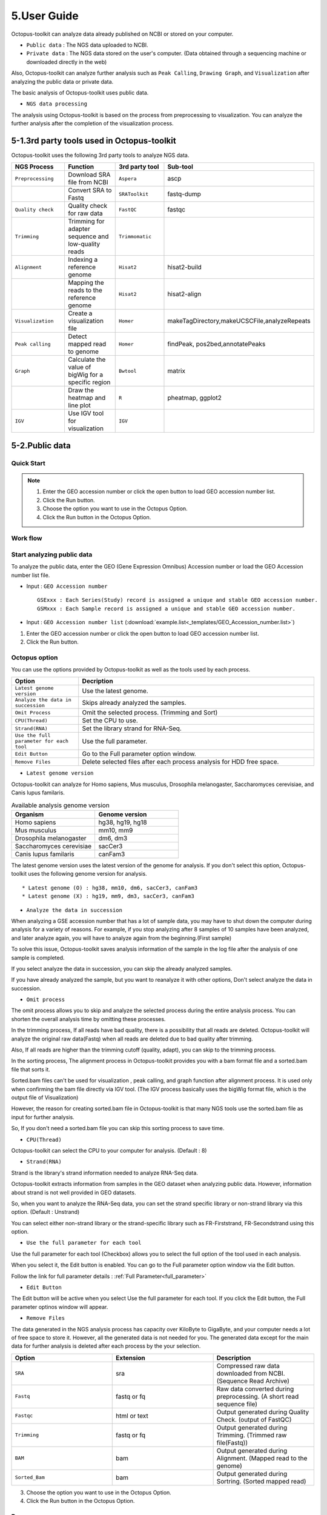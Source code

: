 ============
5.User Guide
============

Octopus-toolkit can analyze data already published on NCBI or stored on your computer.

* ``Public data`` : The NGS data uploaded to NCBI.
* ``Private data`` : The NGS data stored on the user's computer. (Data obtained through a sequencing machine or downloaded directly in the web)

Also, Octopus-toolkit can analyze further analysis such as ``Peak Calling``, ``Drawing Graph``, and ``Visualization`` after analyzing the public data or private data.

The basic analysis of Octopus-toolkit uses public data.

* ``NGS data processing``

.. image:: _static/Guide/0.NGS_data_processing.png

The analysis using Octopus-toolkit is based on the process from preprocessing to visualization. You can analyze the further analysis after the completion of the visualization process. 

.. _3rd_party_tool:

5-1.3rd party tools used in Octopus-toolkit
^^^^^^^^^^^^^^^^^^^^^^^^^^^^^^^^^^^^^^^^^^^

Octopus-toolkit uses the following 3rd party tools to analyze NGS data.

.. list-table::
   :widths: 10 10 10 10
   :header-rows: 1

   * - NGS Process
     - Function
     - 3rd party tool
     - Sub-tool
   * - ``Preprocessing``
     - Download SRA file from NCBI
     - ``Aspera``
     - ascp
   * - 
     - Convert SRA to Fastq
     - ``SRAToolkit``
     - fastq-dump
   * - ``Quality check``
     - Quality check for raw data
     - ``FastQC``
     - fastqc
   * - ``Trimming``
     - Trimming for adapter sequence and low-quality reads
     - ``Trimmomatic``
     - 
   * - ``Alignment``
     - Indexing a reference genome
     - ``Hisat2``
     - hisat2-build
   * - 
     - Mapping the reads to the reference genome
     - ``Hisat2``
     - hisat2-align
   * - ``Visualization``
     - Create a visualization file
     - ``Homer``
     - makeTagDirectory,makeUCSCFile,analyzeRepeats
   * - ``Peak calling``
     - Detect mapped read to genome
     - ``Homer``
     - findPeak, pos2bed,annotatePeaks
   * - ``Graph``
     - Calculate the value of bigWig for a specific region
     - ``Bwtool``
     - matrix
   * - 
     - Draw the heatmap and line plot
     - ``R``
     - pheatmap, ggplot2
   * - ``IGV``
     - Use IGV tool for visualization
     - ``IGV``
     -


5-2.Public data
^^^^^^^^^^^^^^^

Quick Start
___________

.. note::
    1. Enter the GEO accession number or click the open button to load GEO accession number list.
    2. Click the Run button.
    3. Choose the option you want to use in the Octopus Option.
    4. Click the Run button in the Octopus Option.

Work flow
_________

.. image:: _static/Guide/analysis_workflow2.png

Start analyzing public data
___________________________

.. image:: _static/Guide/1.Public_Data_Input.png

To analyze the public data, enter the GEO (Gene Expression Omnibus) Accession number or load the GEO Accession number list file.

* Input : ``GEO Accession number`` ::

   GSExxx : Each Series(Study) record is assigned a unique and stable GEO accession number.
   GSMxxx : Each Sample record is assigned a unique and stable GEO accession number.

* Input : ``GEO Accession number list`` (:download:`example.list<_templates/GEO_Accession_number.list>`)


1. Enter the GEO accession number or click the open button to load GEO accession number list.
2. Click the Run button.

.. _octopus_option:

Octopus option
______________

You can use the options provided by Octopus-toolkit as well as the tools used by each process.

.. image:: _static/Guide/2.Octopus_Option.png

.. csv-table::
   :header: "Option","Decription"
   :widths: 10,35

   ``Latest genome version``, Use the latest genome.
   ``Analyze the data in succession``, Skips already analyzed the samples.
   ``Omit Process``,Omit the selected process. (Trimming and Sort)
   ``CPU(Thread)``,Set the CPU to use.
   ``Strand(RNA)``,Set the library strand for RNA-Seq.
   ``Use the full parameter for each tool``,Use the full parameter.
   ``Edit Button``,Go to the Full parameter option window.
   ``Remove Files``,Delete selected files after each process analysis for HDD free space.

* ``Latest genome version``

Octopus-toolkit can analyze for Homo sapiens, Mus musculus, Drosophila melanogaster, Saccharomyces cerevisiae, and Canis lupus familaris.

.. list-table:: Available analysis genome version
   :widths: 10 10
   :header-rows: 1

   * - Organism
     - Genome version
   * - Homo sapiens
     - hg38, hg19, hg18
   * - Mus musculus
     - mm10, mm9
   * - Drosophila melanogaster
     - dm6, dm3
   * - Saccharomyces cerevisiae
     - sacCer3
   * - Canis lupus familaris
     - canFam3

The latest genome version uses the latest version of the genome for analysis. If you don't select this option, Octopus-toolkit uses the following genome version for analysis. ::

 * Latest genome (O) : hg38, mm10, dm6, sacCer3, canFam3
 * Latest genome (X) : hg19, mm9, dm3, sacCer3, canFam3

* ``Analyze the data in succession``

When analyzing a GSE accession number that has a lot of sample data, you may have to shut down the computer during analysis for a variety of reasons. For example, if you stop analyzing after 8 samples of 10 samples have been analyzed, and later analyze again, you will have to analyze again from the beginning.(First sample) 

To solve this issue, Octopus-toolkit saves analysis information of the sample in the log file after the analysis of one sample is completed.

If you select analyze the data in succession, you can skip the already analyzed samples.

If you have already analyzed the sample, but you want to reanalyze it with other options, Don't select analyze the data in succession.

* ``Omit process``

The omit process allows you to skip and analyze the selected process during the entire analysis process. You can shorten the overall analysis time by omitting these processes.

In the trimming process, If all reads have bad quality, there is a possibility that all reads are deleted. Octopus-toolkit will analyze the original raw data(Fastq) when all reads are deleted due to bad quality after trimming.

Also, If all reads are higher than the trimming cutoff (quality, adapt), you can skip to the 
trimming process.

In the sorting process, The alignment process in Octopus-toolkit provides you with a bam format file and a sorted.bam file that sorts it.

Sorted.bam files can't be used for visualization , peak calling, and graph function after alignment process. It is used only when confirming the bam file directly via IGV tool.
(The IGV process basically uses the bigWig format file, which is the output file of Visualization)

However, the reason for creating sorted.bam file in Octopus-toolkit is that many NGS tools use the sorted.bam file as input for further analysis.

So, If you don't need a sorted.bam file you can skip this sorting process to save time.

* ``CPU(Thread)``

Octopus-toolkit can select the CPU to your computer for analysis. (Default : 8)

* ``Strand(RNA)``

Strand is the library's strand information needed to analyze RNA-Seq data.

Octopus-toolkit extracts information from samples in the GEO dataset when analyzing public data. However, information about strand is not well provided in GEO datasets.

So, when you want to analyze the RNA-Seq data, you can set the strand specific library or non-strand library via this option. (Default : Unstrand)

You can select either non-strand library or the strand-specific library such as FR-Firststrand, FR-Secondstrand using this option.

* ``Use the full parameter for each tool``

Use the full parameter for each tool (Checkbox) allows you to select the full option of the tool used in each analysis.

When you select it, the Edit button is enabled. You can go to the Full parameter option window via the Edit button.

Follow the link for full parameter details : :ref:`Full Parameter<full_parameter>`


* ``Edit Button``

The Edit button will be active when you select Use the full parameter for each tool. If you click the Edit button, the Full parameter optinos window will appear.

* ``Remove Files``

The data generated in the NGS analysis process has capacity over KiloByte to GigaByte, and your computer needs a lot of free space to store it. However, all the generated data is not needed for you.
The generated data except for the main data for further analysis is deleted after each process by the your selection.

.. list-table::
   :widths: 10 10 10
   :header-rows: 1

   * - Option
     - Extension
     - Description
   * - ``SRA``
     - sra
     - Compressed raw data downloaded from NCBI. (Sequence Read Archive)
   * - ``Fastq``
     - fastq or fq
     - Raw data converted during preprocessing. (A short read sequence file)
   * - ``Fastqc``
     - html or text
     - Output generated during Quality Check. (output of FastQC)
   * - ``Trimming``
     - fastq or fq
     - Output generated during Trimming. (Trimmed raw file(Fastq))
   * - ``BAM``
     - bam
     - Output generated during Alignment. (Mapped read to the genome)
   * - ``Sorted_Bam``
     - bam
     - Output generated during Sortring. (Sorted mapped read)

3. Choose the option you want to use in the Octopus Option.
4. Click the Run button in the Octopus Option. 

Run
___


* Analysis screen of Octopus-toolkit (Public data analysis)

.. image:: _static/Guide/3.Octopus-toolkit_run_public.png


5-3.Private data
^^^^^^^^^^^^^^^^

Quick Start
___________

.. note::
    1. Select Analysis -> Private Data in the Menu bar.
    2. Select the folder where the raw data is stored or select raw data stored in your computer.
    3. Add information about each sample in the private table.
    4. Click the Run button in the private table.
    5. choose the option you want to use in the Octopus option.
    6. Click the Run button in the Octopus Option.

Start analyzing private data
____________________________

.. image:: _static/Guide/4.Private_Start.png

Unlike public data analysis, private data analysis does not download SRA file from NCBI. This analysisonly uses the raw data stored on your computer.

Private data analysis uses the Fastq format file and the gzip-compressed Fastq.gz format file as input.

.. note::
    * Raw data : Sample ``.fastq`` or Sample ``.fq``
    * compressed Raw data : Sample ``.fastq.gz`` or Sample ``.fq.gz``
    * Single-End data : Sample ``.fastq`` (or fq, fastq.gz, fq.gz)
    * Paired-End data : Sample ``_1.fastq``, Sample ``_2.fastq``

For Paired-End data, distinguish between ``_1.fastq`` and ``_2.fastq`` in the same sample name.

1. To analyze the private data, select ``Analysis`` -> ``Private Data`` in the menu bar.
2. Select the ``folder`` where the raw data is stored or select ``raw data`` stored in your computer.

Octopus-toolkit examines the selected raw data or folder and selects only the data that matches the input format and outputs it to the private table.

Private table
_____________

.. image:: _static/Guide/5.Private_Table.png

Octopus-toolkit does not know the sample information about your private data. So you need to add information about the samples you want to analyze.

Octopus-toolkit checks the name of the selected raw data to create an initial table. Paired-End data creates a table by separating ``_1.fastq`` and ``_2.fastq`` format from data of the ``same name``.

If the selected data is not displayed in the table, refer to the data format of the above note and change the data name.

First, select a sample in the table to enter information. Insert information about the selected sample by selecting it from the table option below.

.. csv-table::
   :header: "Option","Decription"
   :widths: 10,20

   ``Genome``,Select the sample's genome.
   ``Seq type``,Select the sample's seq type.
   ``Multi-Lane``,Select samples sequenced by Multi-Lane.
   ``Strand``,Select the sample's strand.

* ``Genome``

The available genome in Octopus-toolkit is:

.. list-table::
   :widths: 8 10
   :header-rows: 1

   * - Species
     - Genome version
   * - ``Homo sapiens``
     - ``hg38`` (Dec.2013, GRCh38), ``hg19`` (Feb.2009,GRCh37), ``hg18`` (Mar.2006 NCBI36)
   * - ``Mus musculus``
     - ``mm10`` (Dec.2011 GRCm38), ``mm9`` (July.2007 NCBI37)
   * - ``Drosophila melanogaster``
     - ``dm6`` (Aug.2014 BDGP Release 6+ ISO1 MT), ``dm3`` (Apr.2006 BDGP R5)
   * - ``Saccharomyces cerevisiae``
     - ``sacCer3`` (Apr.2011 SacCer_Apr2011)
   * - ``Canis lupus familaris``
     - ``canFam3`` (Sep.2011 Broad CanFam3.1)

.. _seq_type:

* ``Seq type``

Octopus-toolkit can analyze ChIP-Seq, RNA-Seq, MeDIP-Seq, ATAC-Seq, Dnase-Seq and Mnase-Seq.

* ``Multi-Lane``

When sequencing through a sequencing machine, Multi-Lane means that raw data is extracted by dividing into several lanes rather than 1 lane.

Most multi-lane data have the following filenames. ::

    Sample.L001.fastq, Sample.L002.fastq, Sample.L003.fastq ... Sample.L008.fastq

To set multi-lane information, all multi-lane sample data should be selected with the same number of multi-lane values.

If you want to know more information, please refer to the tutorial site. Multi-Lane tutorial Link

* ``Strand``

The strand provided by Octopus-toolkit is a library strand of two types.

1. Non-strand library : ``Unstrand`` (Default)
2. Strand specific library : ``FR-Firststrand``, ``FR-secondstrand``

To add this option, the Seq type of the sample to be selected is RNA-Seq.

3. Add information about each sample in the private table.
4. Click the Run button in the private table.

Octopus option
______________

Octopus option is the same as public data analysis. Please refer to public data analysis. (:ref:`Octopus option<octopus_option>`)

Run
___

* Analysis screen of Octopus-toolkit (Private data analysis)

.. image:: _static/Guide/6.Octopus-toolkit_run_private.png

5-4.Peak Calling
^^^^^^^^^^^^^^^^

Quick Start
___________

.. note::
    1. Select Analysis -> Peak Calling in the Menu bar.
    2. Select the resulting folder generated by analyzing public data or private data.
    3. Add information about each sample in the peak calling table.
    4. Click the Run button in the peak calling table.
    
Start analyzing peak calling
____________________________

.. image:: _static/Guide/7.Peak_Calling_Start.png

The peak calling is the process of identifying the region of the mapped read to the genome.
Peak calling process of Octopus-toolkit can't perform RNA-Seq analysis in NGS-Seq.

Peak calling will detect the region of the read mapped on the genome, so you need to complete the alignment process in advance. Therefore, in order to use peak calling, you must complete at least one sample of the data analysis. (Public or Private)

1. Select Analysis -> Peak Calling in the Menu bar.
2. Select the resulting folder generated by analyzing public data or private data.

Peak calling table
__________________

.. image:: _static/Guide/8.Peak_Calling_Table.png

The Peak calling table consists of a table that stores sample information, a sample input window, and a table option window.

To use the peak calling, select the sample you want to analyze in the sample window and click the insert button. And then, Add Control and Style information for the selected sample After selecting the inserted sample.

If Control data associated with the sample exist in the analyzed result, Octopus-toolkit will not automatically identify the Control data, so you will need to add Control information for the sample.

* ``Control``

To use Input or IgG seqeuencing related to sample, as a control, this option allows you to select Input or IgG sequencing. (Recommended)

Control information can be selected only for the sample included in the resulting folder.

* ``Style``

Peak calling process has specific analysis method about seq type of each sample.

.. list-table::
   :widths: 10 10 20
   :header-rows: 1

   * - option
     - Seq type
     - Description
   * - ``Transcription Factor``
     - ChIP-Seq, DNase-Seq
     - Peak finding for single contact or focal ChIP-Seq experiments or DNase-Seq.
   * - ``Histone``
     - ChIP-Seq
     - Peak finding for broad regions of enrichment found in ChIP-Seq experiments for various histone marks.
   * - ``Groseq``
     - GRO-Seq
     - De novo transcript identification from strand specific GRO-Seq.
   * - ``DNase``
     - DNase-Seq
     - Adjusted parameters for DNase-Seq peak finding.
   * - ``mC``
     - MeDIP-Seq
     - DNA methylation analysis.

Please select a style option that meets your analysis needs.

3. Add information about each sample in the peak calling table.
4. Click the Run button in the peak calling table.

5-5.Graph
^^^^^^^^^

Quick Start
___________

.. note::
    1. Select Analysis -> Graph in the Menu bar.
    2. Select the resulting folder generated by analyzing public data or private data.
    3. set the TSS region and Bin size in the Graph table.
    4. Click the Run button in the Graph table.

Start analyzing Graph
_____________________

.. image:: _static/Guide/9.Graph_Start.png

The Graph process is a step that extracts data for a specific region given by the user in the visualization file (bigWig format) and draws the heatmap and line plot using the extracted values.

Because the graph process uses the bigWig format file to calculate the value for a given region(bed format file) by the user, you must complete the processing of the previous steps for at least one sample.

* ``Previous steps`` : Public data or Private data analysis -> Peak Calling.

1. Select Analysis -> Graph in the Menu bar.
2. Select the resulting folder generated by analyzing public data or private data.

Graph table
___________

.. image:: _static/Guide/10.Graph_Table.png

To draw graphs, Octopus-toolkit requires a bigWig format file and a bed format file.

* ``bigWig`` : Output of the Public data or Private data analysis.
* ``bed`` : Output of the Peak calling.

In the loaded data, bed format file is saved annotation option, and bigWig format file is saved in sample window.

To use Graph, you select a specific region to be analyzed in the annotation information for calculating value. And then, select the sample you want to analyze in the sample window and click the insert button. 

* ``Annotation(bed)``

The annotation (bed) option can be selected from the Promoter.bed provided by Octopus-toolkit and the bed file analyzed by the user in the peak calling process.


The Table option gives you a choice of additional options to calculate a specific region using the bigWig format file.

* ``TSS Region``

This option is used to calculate the distance of a regularly-sized from the locus of the selected annotation file.You can select the distance between upstream and downstream from a specific region.
dd
The unit for this option is basepair.(BP)

.. image:: _static/Guide/TSS-Region.png

The TSS-regions that the Octopus-toolkit provides to you are 1000,2000,5000 and 10000.

* ``Number of BINs``

The region selected in the TSS region option is divided into n bin and the region is averaged. By selecting the Bin value, Octopus-toolkit automatically calculates the size of each region. 

If the value of the selected Bin value is large, you can draw a smoother line plot.

The Number of BINs that the Octopus-toolkit provides to you are 50,100 and 200.

3. set the TSS region and Bin size in the Graph table.
4. Click the Run button in the Graph table.

5-6.Visualization
^^^^^^^^^^^^^^^^^

Quick Start
___________

.. note::
    1. Select Analysis -> IGV in the Menu bar.
    2. Select the resulting folder generated by analyzing public data or private data.
    3. In the sample window, select the sample you want to analyze and click insert
    4. Check that all genomes match in the IGV table.
    5. If the genomes don't match, select the genome to be analyzed from the table option.
    6. Click the Run button.

Start analyzing IGV
_____________________

.. image:: _static/Guide/10.IGV_Start.png

The IGV function is a process of visualizing analyzed data through IGV, a visualization analysis tool. 

IGV uses the bigWig format file of the analyzed sample. Therefore, in order to use IGV function, you must complete at least one sample of the data analysis. (Public or Private)

1. Select Analysis -> IGV in the Menu bar.
2. Select the resulting folder generated by analyzing public data or private data.

IGV table
_________

.. image:: _static/Guide/11.IGV_Table.png

* ``Genome``

Genome information shows the genome of the samples inserted into the IGV table.

First, select the sample to be visualized using IGV and insert it into the IGV table.
So, If a different genome is added as shown in the table above, you must select a reference genome among several genomes.

3. In the sample window, select the sample you want to analyze and click insert
4. Check that all genomes match in the IGV table.
5. If the genomes don’t match, select the genome to be analyzed from the table option.
6. Click the Run button.

Run
___

* Run screen of IGV.

.. image:: _static/Guide/12.IGV_Run.png

Unlike other functions in Octopus-toolkit, the IGV tool runs separately from Octopus-toolkit. You can upload more data directly from the IGV, and can set IGV's options.

.. _output:

5-7.Output
^^^^^^^^^^

.. _full_parameter:

5-8.Full Parameter
^^^^^^^^^^^^^^^^^^

Full parameter provides options for 3rd party tools for analyzing NGS data in Octopus-toolkit.

The 3rd party tools used in Octopus-toolkit : :ref:`3rd party tools<3rd_party_tool>`

Preprocessing
_____________

Preprocessing is the process of downloading NGS data from NCBI or converting SRA format file to Fastq format file.
The 3rd party tools used in preprocessing are Aspera and SRAToolkit(fastq-dump)

* **Transfer rate**

    ``MAX-RATE`` : MAX transfer rate (Only Integer)

    ``MIN-RATE`` : MIN transfer rate (Only Integer)

    ``Overwrite`` : Overwrite-Method, Always(Default), Never, Older, Diff

* **Convert Sra to Fastq (Filtering)**

    ``MIN-Read Length`` : Filter by sequence length >= <Value> (Only Integer)
    
    ``Aligned or unaligned reads`` : Dump only aligned sequence or unaligned sequences, NotUse(Default), Both, Aligned, Unaligned

    ``Quality conversion`` (offset) : Offset to use for quality conversion, 33(Default), 64

    ``Dump biological reads(Only)`` : Dump only biological reads, No(Default)

QC & Trimming
_____________

QC & Trimming is the process of measuring the quality of the reads and trimming the adapter sequence and low-quality reads.
The 3rd party tools used in QC & Trimming are FastQC and Trimmomatic.

* **Determined quality of DNA Sequence**

    ``K-Mer`` : Specifies the length of Kmer to look for in the Kmer content module, Specified Kmer length must be between 2 and 10. Default length is 7 if not specified.

    ``Allocated memory`` : Set the momory available on your computer for Quality check. Provides a measure of currently available memory . (Octopus-toolkit option)

* **Trimmed DNA sequence data**

    ``Illumina adapt Sequence`` : Cut adapter and other illumina-specific sequences from the read.

    ``Seed mismatches`` : Specifies the maximum mismatch count which will still allow a full match to be performed

    ``Palindrome clip threshold`` : Specifies how accurate the match between the two 'adapter ligated' reads must be for PE palindrome read alignment.

    ``Simple clip threshold`` : Specifies how accurate the match between any adapter etc. sequence must be against a read.

    ``Window size`` : specifies the number of bases to average across

    ``Average quality`` : Specifies the average quality required.

    ``LEADING`` : Specifies the minimum quality required to keep a base.

    ``TRAILING`` : Specifies the minimum quality required to keep a base.

    ``HEADCROP`` : The number of bases to keep, from the start of the read.

    ``TAILCROP`` : The number of bases to remove from the start of the read.

    ``Minimum length of reads to be kept`` : Specifies the minimum length of reads to be kept.

Alignment
_________

Alignment is the process of mapping reads to the reference genome.
The 3rd party tool used in Alignment is Hisat2.

* **Input**

    ``Skip N read`` : Skip the first <int> reads/pairs in the input (none)

    ``Stop after aligning N reads`` : Stop after first <int> reads/pairs (no limit)

    ``Trim N bases 5' end`` : Trim <int> bases from 5'/left end of reads (0)

    ``Trim N bases 3' end`` : Trim <int> bases from 3'/right end of reads (0)

* **Scoring**

    ``Ambiguous read penalty`` : Penalty for non-A/C/G/Ts in read/ref

    ``Mismatch penalty`` : Max and min penalties for mismatch; lower qual = lower penalty <2,6>

    ``Soft-Clipping penalty`` : Max and min penalties for soft-clipping; lower qual = lower penalty <1,2>

    ``Read gap penalty`` : Read gap open, extend penalties (5,3)

    ``Reference gap penalty`` : Reference gap open, extend penalties (5,3)

* **Alignment**

    ``Ignore all quality values`` : Treat all quality values as 30 on Phred scale (no)

    ``Do not align reverse of read`` : Do not align forward (original) version of read (no)

    ``Do not align forward of read`` : Do not align reverse-complement version of read (no)

* **Spliced alignment**

    ``Do not spliced alignment`` : Disable spliced alignment

    ``Canonical`` : Penalty for a canonical splice site (0)

    ``Non-canonical`` : Penalty for a non-canonical splice site (12)

    ``MIN-Length`` : Minimum intron length (20)

    ``MAX-Length`` : Maximum intron length (500000)

Visualization-TagDirectory
__________________________

To analyze data using Homer, you need to make all useful information about the sample into the Tag directory.
Visualization-TagDirectory is the process of creating this Tag Directory.
The 3rd party tool used in TagDirectory is Homer.

* **Create tag directory**

    ``Fragment-Length`` : (Set estimated fragment length - given: use read lengths), By default treats the sample as a single read ChIP-Seq experiment

    ``Maximum tags per bp`` : Maximum tags per bp, default: no maximum

    ``Flip the strands of each read`` : Flip strand of each read, i.e. might want to use with some RNA-seq

    ``Length of the read to keep`` : Filter reads with lengths outside this range

Visualization-MakeBigWig
________________________

MakeBigWig is the process of creating bigWig format file which is Visualization file using TagDirectory.
The 3rd party tool used in MakeBigWig is Homer.

* **Make visualization data**

    ``Size of the bigWig files`` : Size of file, when gzipped, default: 1e10, i.e. no reduction

    ``Fragment Length`` : Approximate fragment length, default: auto

    ``Resolution`` : Resolution, in bp, of file, default: 1, ``avg`` report average coverage if resolution is larger than 1bp, default: max is reported

    ``Tags per bp to count`` : Minimum and maximum tags per bp to count, default: no limit

    ``Plot negative values`` : Plot negative values, i.e. for - strand transcription

* **Normalization**

    ``Normalize the total number of reads`` : Total number of tags to normalize experiment to, default: 1e7

    ``Set the standard length`` : Expected length of fragment to normalize to [0=off], default: 100

PeakCalling-ChIP-Seq/Histone
____________________________

PeakCalling is the process of detecting the region of the mapped read to the genome.
The 3rd party tool used in PeakCalling is Homer.

* **ChIP-Seq/Histone**

    ``Peak size`` : Peak size, default: 0

    ``MIN-Distance`` : Minimum distance between peaks, default: 0 (peak size x2)

    ``Genome Size`` : Set effective mappable genome size, default: 2e9

    ``Fragment Length`` : Approximate fragment length, default: auto

    ``Input Fragment Length`` : Approximate fragment length of input tags, default: auto

    ``Tag`` : Maximum tags per bp to count, 0 = no limit, default: auto

    ``Input tag`` : Maximum tags per bp to count in input, 0 = no limit, default: auto

    ``Tag count to normalize`` : Tag count to normalize to, default 10000000

    ``Region Resolution`` : Extends start/stop coordinates to cover full region considered "enriched" (YES), ``Resolution`` number of fractions peaks are divided in when extending 'regions', def: 4

PeakCalling-Peak Filter
_______________________

* **Peak Filter**

    ``Fold Enrichment(Input)`` : Fold enrichment over input tag count, default: 4.0

    ``Poisson p-value threshold(Input)`` : Poisson p-value threshold relative to input tag count, default: 0.0001

    ``Fold Enrichment(Local)`` : Fold enrichment over local tag count, default: 4.0

    ``Poisson p-value threshold(Local)`` : Poisson p-value threshold relative to local tag count, default: 0.0001

    ``Fold Enrichment(Unique Tag)`` : Fold enrichment limit of expected unique tag positions, default: 2.0

    ``Local Size(Local tag)`` : Region to check for local tag enrichment, default: 10000

    ``Input Size(Input tag)`` : Size of region to search for control tags, default: 0

    ```False Discovery Rate`` : False discovery rate, default = 0.001

    ``Poisson p-value cutoff`` : Set poisson p-value cutoff, default: 0.001

    ``Set # of tags`` : Set # of tags to define a peak, default: 25

    ``Set # of normalized tags`` : Set # of normalized tags to define a peak, by default uses 1e7 for norm

PeakCalling-Other analysis
__________________________

* **MethylC-Seq/BS-Seq**

    ``Find Region`` : Find unmethylated/methylated regions, default: -unmethyC

    ``Methyl Threshold`` : Methylation threshold of regions, default: avg methylation/2

    ``Min cytosine per Methyl`` : Minimum number of cytosines per methylation peak, default: 6

* **Gro-Seq**

    ``TSS Size`` : Size of region for initiation detection/artifact size, default: 250

    ``Min-body Size`` : Size of regoin for transcript body detection, default: 1000

    ``TSS-fold enrichment`` : Fold enrichment for new initiation dectection, default: 4.0

    ``Body-fold enrichment`` : Fold enrichment for new transcript dectection, default: 4.0

    ``End-fold enrichment`` : End transcript when levels are this much less than the start, default: 10.0

    ``Fragment Length`` : Approximate fragment length, default: 150

    ``Confidence P-value`` : Confidence p-value: 1.00e-05

    ``Pseudo Tag Count`` : Pseudo tag count, default: 2.0

    ``Minimum initial read depth`` : Minimum initial read depth for transcripts, default: auto


